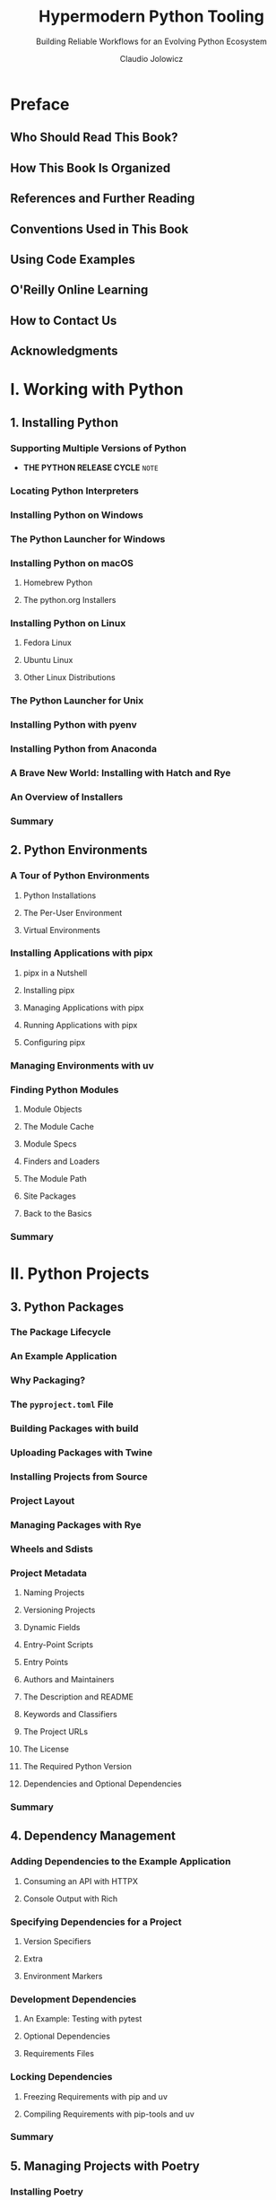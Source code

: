 #+TITLE: Hypermodern Python Tooling
#+SUBTITLE: Building Reliable Workflows for an Evolving Python Ecosystem
#+VERSION: 2024-06-19 (from Jian: the date is important if we considering tools)
#+AUTHOR: Claudio Jolowicz
#+STARTUP: entitiespretty
#+STARTUP: indent
#+STARTUP: overview

* Preface
** Who Should Read This Book?
** How This Book Is Organized
** References and Further Reading
** Conventions Used in This Book
** Using Code Examples
** O'Reilly Online Learning
** How to Contact Us
** Acknowledgments

* I. Working with Python
** 1. Installing Python
*** Supporting Multiple Versions of Python
- *THE PYTHON RELEASE CYCLE*
  =NOTE=

*** Locating Python Interpreters
*** Installing Python on Windows
*** The Python Launcher for Windows
*** Installing Python on macOS
**** Homebrew Python
**** The python.org Installers

*** Installing Python on Linux
**** Fedora Linux
**** Ubuntu Linux
**** Other Linux Distributions

*** The Python Launcher for Unix
*** Installing Python with pyenv
*** Installing Python from Anaconda
*** A Brave New World: Installing with Hatch and Rye
*** An Overview of Installers
*** Summary

** 2. Python Environments
*** A Tour of Python Environments
**** Python Installations
**** The Per-User Environment
**** Virtual Environments

*** Installing Applications with pipx
**** pipx in a Nutshell
**** Installing pipx
**** Managing Applications with pipx
**** Running Applications with pipx
**** Configuring pipx

*** Managing Environments with uv
*** Finding Python Modules
**** Module Objects
**** The Module Cache
**** Module Specs
**** Finders and Loaders
**** The Module Path
**** Site Packages
**** Back to the Basics

*** Summary

* II. Python Projects
** 3. Python Packages
*** The Package Lifecycle
*** An Example Application
*** Why Packaging?
*** The =pyproject.toml= File
*** Building Packages with build
*** Uploading Packages with Twine
*** Installing Projects from Source
*** Project Layout
*** Managing Packages with Rye
*** Wheels and Sdists
*** Project Metadata
**** Naming Projects
**** Versioning Projects
**** Dynamic Fields
**** Entry-Point Scripts
**** Entry Points
**** Authors and Maintainers
**** The Description and README
**** Keywords and Classifiers
**** The Project URLs
**** The License
**** The Required Python Version
**** Dependencies and Optional Dependencies

*** Summary

** 4. Dependency Management
*** Adding Dependencies to the Example Application
**** Consuming an API with HTTPX
**** Console Output with Rich

*** Specifying Dependencies for a Project
**** Version Specifiers
**** Extra
**** Environment Markers

*** Development Dependencies
**** An Example: Testing with pytest
**** Optional Dependencies
**** Requirements Files

*** Locking Dependencies
**** Freezing Requirements with pip and uv
**** Compiling Requirements with pip-tools and uv

*** Summary

** 5. Managing Projects with Poetry
*** Installing Poetry
*** Creating a Project
**** The Project Metadata
**** The Package Contents
**** The Source Code

*** Managing Dependencies
**** Caret Constraints
**** Extras and Environment Markers
**** The Lock File
**** Updating Dependencies

*** Managing Environments
*** Dependency Groups
*** Package Repositories
**** Publishing Packages to Package Repositories
**** Fetching Packages from Package Sources

*** Extending Poetry with Plugins
**** Generating Requirements Files with Export Plugin
**** Deploying Environments with the Bundle Plugin
**** The Dynamic Versioning Plugin

*** Summary

* II. Testing and Static Analysis
** 6. Testing with pytest
*** Writing A Test
*** Managing Test Dependencies
*** Designing for Testability
*** Fixtures and Parameterization
*** Advanced Techniques for Fixtures
*** Extending pytest with Plugins
**** The pytest-httpserver Plugin
**** The pytest-xdist Plugin
**** The factory-boy and faker Libraries
**** Other Plugins

*** Summary

** 7. Measuring Coverage with Coverage.py
*** Using Coverage.py
*** Branch Coverage
*** Testing in Multiple Environments
*** Parallel Coverage
*** Measuring in Subprocesses
*** What Coverage to Aim For
*** Summary

** 8. Automation with Nox
*** First Steps with Nox
*** Working with Sessions
*** Working with Multiple Python Interpreters
*** Session Arguments
*** Automating Coverage
*** Session Notification
*** Automating Coverage in Subprocesses
*** Parameterizing Sessions
*** Session Dependencies
*** Using Nox with Poetry Projects
*** Locking Dependencies with nox-poetry
*** Summary

** 9. Linting with Ruff and pre-commit
*** Linting Basics
*** The Ruff Linter
**** Pyflakes and pycodestyle
**** Fantastic Linters and Where to Find Them
**** Disabling Rules and Warnings
**** Automation with Nox

*** The pre-commit Framework
**** First Steps with pre-commit
**** A Hook Up Close
**** Automatic Fixes
**** Running pre-commit from Nox
**** Running pre-commit from Git

*** The Ruff Formatter
**** Approaches to Code Formatting: autopep8
**** Approaches to Code Formatting: YAPF
**** An Uncompromising Code Formatter
**** The Black Code Style
**** Formatting Code with Ruff

*** Summary

** 10. Using Types for Safety and Inspection
*** Benefits and Costs of Type Annotations
*** A Brief Tour of Python's Typing Language
**** Variable Annotations
**** The Subtype Annotations
**** Union Types
**** Gradual Typing
**** Function Annotations
**** Annotating Classes
**** Type Aliases
**** Generics
**** Protocols
**** Compatibility with Older Python Versions

*** Static Type Checking with mypy
**** First Steps with mypy
**** Revisiting the Wikipedia Example
**** Strict Mode
**** Automating mypy with Nox
**** Distributing Types with Python Packages
**** Type Checking the Tests

*** Inspecting Type Annotations at Runtime
**** Writing a ~@dataclass~ Decorator
**** Runtime Type Checking
**** Serialization and Deserialization with catters

*** Runtime Type Checking with Typeguard
*** Summary

* Index
* About the Author
